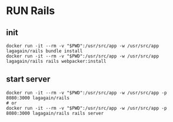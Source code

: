 * RUN Rails
** init
 #+begin_src shell
   docker run -it --rm -v "$PWD":/usr/src/app -w /usr/src/app lagagain/rails bundle install
   docker run -it --rm -v "$PWD":/usr/src/app -w /usr/src/app lagagain/rails rails webpacker:install
 #+end_src
** start server
#+begin_src shell
docker run -it --rm -v "$PWD":/usr/src/app -w /usr/src/app -p 8080:3000 lagagain/rails
# or
docker run -it --rm -v "$PWD":/usr/src/app -w /usr/src/app -p 8080:3000 lagagain/rails rails server
#+end_src
